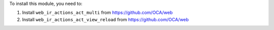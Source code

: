 To install this module, you need to:

#. Install ``web_ir_actions_act_multi`` from https://github.com/OCA/web
#. Install ``web_ir_actions_act_view_reload`` from https://github.com/OCA/web
